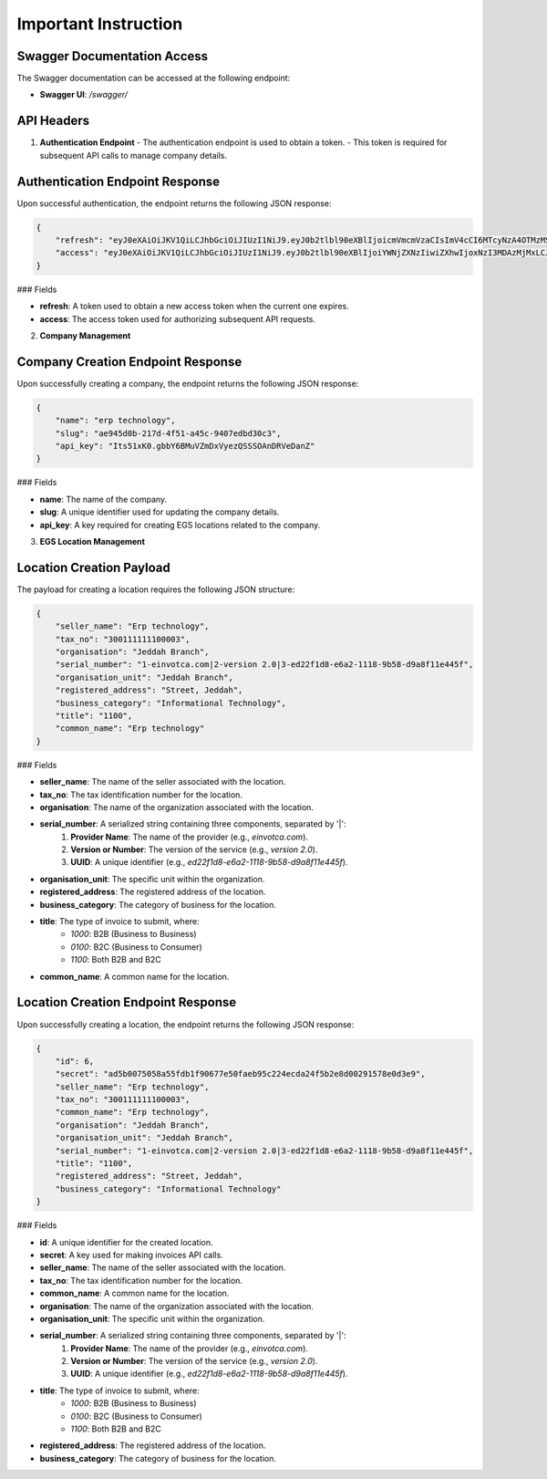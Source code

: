 Important Instruction
==========================

**Swagger Documentation Access**
-------------------------------------

The Swagger documentation can be accessed at the following endpoint:

- **Swagger UI**: `/swagger/`

API Headers
-----------

1. **Authentication Endpoint**
   - The authentication endpoint is used to obtain a token.
   - This token is required for subsequent API calls to manage company details.

Authentication Endpoint Response
--------------------------------------

Upon successful authentication, the endpoint returns the following JSON response:

.. code-block:: json

    {
        "refresh": "eyJ0eXAiOiJKV1QiLCJhbGciOiJIUzI1NiJ9.eyJ0b2tlbl90eXBlIjoicmVmcmVzaCIsImV4cCI6MTcyNzA4OTMzMSwiaWF0IjoxNzI3MDAyOTMxLCJqdGkiOiI4MmNiZGJlZmY0MWU0ZWZiYjQzODg0N2E1NGI4ZjljMSIsInVzZXJfaWQiOjF9.vhzfuV29qtGGvHzT29cwyr-kqYL-NYvoVIwsXlHFb5A",
        "access": "eyJ0eXAiOiJKV1QiLCJhbGciOiJIUzI1NiJ9.eyJ0b2tlbl90eXBlIjoiYWNjZXNzIiwiZXhwIjoxNzI3MDAzMjMxLCJpYXQiOjE3MjcwMDI5MzEsImp0aSI6IjdmODNjNThiZTg4OTQ5MTZiNTYxZjg2ODI1NmFlZjYwIiwidXNlcl9pZCI6MX0.NYQaGUxk_N2bD0dE9mqs6Thw2DgSQ4M0FQgbCt1Ixpc"
    }

### Fields

- **refresh**: A token used to obtain a new access token when the current one expires.
- **access**: The access token used for authorizing subsequent API requests.

2. **Company Management**

Company Creation Endpoint Response
----------------------------------------

Upon successfully creating a company, the endpoint returns the following JSON response:

.. code-block:: json

    {
        "name": "erp technology",
        "slug": "ae945d0b-217d-4f51-a45c-9407edbd30c3",
        "api_key": "Its51xK0.gbbY6BMuVZmDxVyezQSSSOAnDRVeDanZ"
    }

### Fields

- **name**: The name of the company.
- **slug**: A unique identifier used for updating the company details.
- **api_key**: A key required for creating EGS locations related to the company.

3. **EGS Location Management**

Location Creation Payload
--------------------------------

The payload for creating a location requires the following JSON structure:

.. code-block:: json

    {
        "seller_name": "Erp technology",
        "tax_no": "300111111100003",
        "organisation": "Jeddah Branch",
        "serial_number": "1-einvotca.com|2-version 2.0|3-ed22f1d8-e6a2-1118-9b58-d9a8f11e445f",
        "organisation_unit": "Jeddah Branch",
        "registered_address": "Street, Jeddah",
        "business_category": "Informational Technology",
        "title": "1100",
        "common_name": "Erp technology"
    }

### Fields

- **seller_name**: The name of the seller associated with the location.
- **tax_no**: The tax identification number for the location.
- **organisation**: The name of the organization associated with the location.
- **serial_number**: A serialized string containing three components, separated by '|':
    1. **Provider Name**: The name of the provider (e.g., `einvotca.com`).
    2. **Version or Number**: The version of the service (e.g., `version 2.0`).
    3. **UUID**: A unique identifier (e.g., `ed22f1d8-e6a2-1118-9b58-d9a8f11e445f`).
- **organisation_unit**: The specific unit within the organization.
- **registered_address**: The registered address of the location.
- **business_category**: The category of business for the location.
- **title**: The type of invoice to submit, where:
    - `1000`: B2B (Business to Business)
    - `0100`: B2C (Business to Consumer)
    - `1100`: Both B2B and B2C
- **common_name**: A common name for the location.

Location Creation Endpoint Response
-----------------------------------------

Upon successfully creating a location, the endpoint returns the following JSON response:

.. code-block:: json

    {
        "id": 6,
        "secret": "ad5b0075058a55fdb1f90677e50faeb95c224ecda24f5b2e8d00291578e0d3e9",
        "seller_name": "Erp technology",
        "tax_no": "300111111100003",
        "common_name": "Erp technology",
        "organisation": "Jeddah Branch",
        "organisation_unit": "Jeddah Branch",
        "serial_number": "1-einvotca.com|2-version 2.0|3-ed22f1d8-e6a2-1118-9b58-d9a8f11e445f",
        "title": "1100",
        "registered_address": "Street, Jeddah",
        "business_category": "Informational Technology"
    }

### Fields

- **id**: A unique identifier for the created location.
- **secret**: A key used for making invoices API calls.
- **seller_name**: The name of the seller associated with the location.
- **tax_no**: The tax identification number for the location.
- **common_name**: A common name for the location.
- **organisation**: The name of the organization associated with the location.
- **organisation_unit**: The specific unit within the organization.
- **serial_number**: A serialized string containing three components, separated by '|':
    1. **Provider Name**: The name of the provider (e.g., `einvotca.com`).
    2. **Version or Number**: The version of the service (e.g., `version 2.0`).
    3. **UUID**: A unique identifier (e.g., `ed22f1d8-e6a2-1118-9b58-d9a8f11e445f`).
- **title**: The type of invoice to submit, where:
    - `1000`: B2B (Business to Business)
    - `0100`: B2C (Business to Consumer)
    - `1100`: Both B2B and B2C
- **registered_address**: The registered address of the location.
- **business_category**: The category of business for the location.

